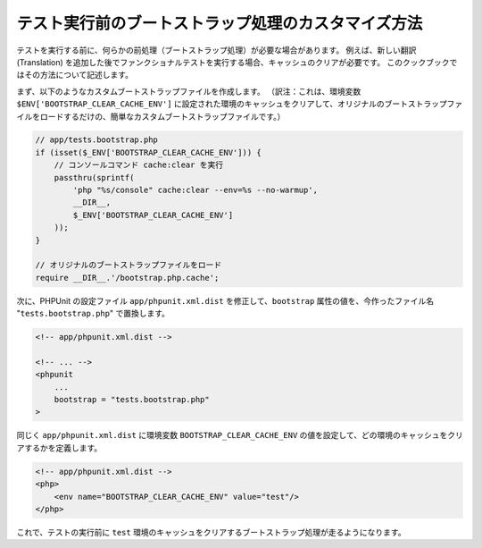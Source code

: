 .. index::
   single: Tests; Bootstrap

テスト実行前のブートストラップ処理のカスタマイズ方法
====================================================

テストを実行する前に、何らかの前処理（ブートストラップ処理）が必要な場合があります。
例えば、新しい翻訳 (Translation) を追加した後でファンクショナルテストを実行する場合、キャッシュのクリアが必要です。
このクックブックではその方法について記述します。

まず、以下のようなカスタムブートストラップファイルを作成します。
（訳注：これは、環境変数 ``$ENV['BOOTSTRAP_CLEAR_CACHE_ENV']`` に設定された環境のキャッシュをクリアして、オリジナルのブートストラップファイルをロードするだけの、簡単なカスタムブートストラップファイルです。）

.. code-block:: php

    // app/tests.bootstrap.php
    if (isset($_ENV['BOOTSTRAP_CLEAR_CACHE_ENV'])) {
        // コンソールコマンド cache:clear を実行
        passthru(sprintf(
            'php "%s/console" cache:clear --env=%s --no-warmup',
            __DIR__,
            $_ENV['BOOTSTRAP_CLEAR_CACHE_ENV']
        ));
    }

    // オリジナルのブートストラップファイルをロード
    require __DIR__.'/bootstrap.php.cache';

次に、PHPUnit の設定ファイル ``app/phpunit.xml.dist`` を修正して、\ ``bootstrap`` 属性の値を、今作ったファイル名 "``tests.bootstrap.php``" で置換します。

.. code-block:: xml

    <!-- app/phpunit.xml.dist -->

    <!-- ... -->
    <phpunit
        ...
        bootstrap = "tests.bootstrap.php"
    >

同じく ``app/phpunit.xml.dist`` に環境変数 ``BOOTSTRAP_CLEAR_CACHE_ENV`` の値を設定して、どの環境のキャッシュをクリアするかを定義します。

.. code-block:: xml

    <!-- app/phpunit.xml.dist -->
    <php>
        <env name="BOOTSTRAP_CLEAR_CACHE_ENV" value="test"/>
    </php>

これで、テストの実行前に ``test`` 環境のキャッシュをクリアするブートストラップ処理が走るようになります。

.. 2013/11/25 monmonmon 6ea490d50011e9c114e815b9e68b5ff29c1d71ae
